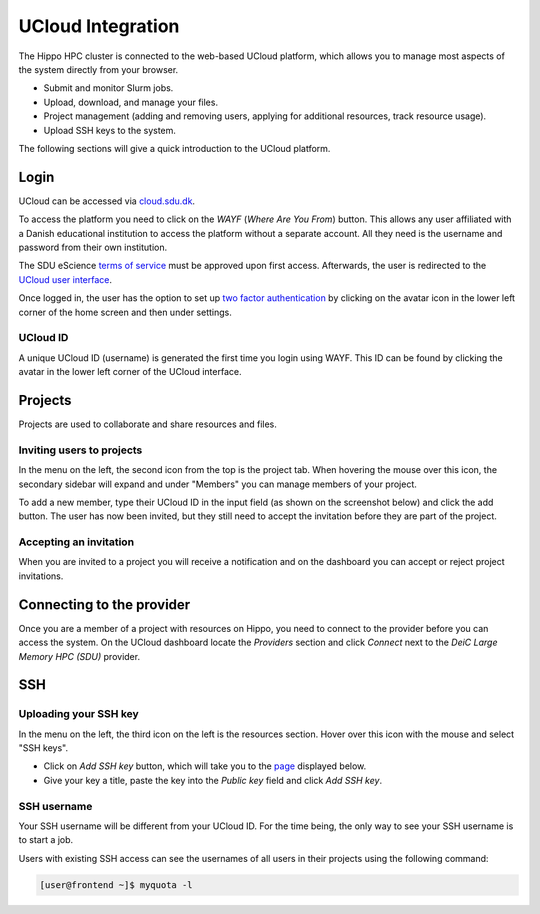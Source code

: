 UCloud Integration
==================
The Hippo HPC cluster is connected to the web-based UCloud platform, which allows you to manage most aspects of the system directly from your browser.

- Submit and monitor Slurm jobs.
- Upload, download, and manage your files.
- Project management (adding and removing users, applying for additional resources, track resource usage).
- Upload SSH keys to the system.

The following sections will give a quick introduction to the UCloud platform.

Login
-----

UCloud can be accessed via `cloud.sdu.dk`_.

.. image:: ../extra/ucloud/login.png
   :width: 90%


To access the platform you need to click on the *WAYF* (*Where Are You From*) button. This allows any user affiliated with a Danish educational institution to access the platform without a separate account. All they need is the username and password from their own institution.

The SDU eScience `terms of service`_ must be approved upon first access. Afterwards, the user is redirected to the `UCloud user interface`_.

Once logged in, the user has the option to set up `two factor authentication`_ by clicking on the avatar icon in the lower left corner of the home screen and then under settings.

UCloud ID
_______________

A unique UCloud ID (username) is generated the first time you login using WAYF. This ID can be found by clicking the avatar in the lower left corner of the UCloud interface.

.. image:: ../extra/ucloud/username.png
   :width: 90%


Projects
--------

Projects are used to collaborate and share resources and files.

Inviting users to projects
__________________________

In the menu on the left, the second icon from the top is the project tab. When hovering the mouse over this icon, the secondary sidebar will expand and under "Members" you can manage members of your project.

To add a new member, type their UCloud ID in the input field (as shown on the screenshot below) and click the add button. The user has now been invited, but they still need to accept the invitation before they are part of the project.

.. image:: ../extra/ucloud/invite.png
   :width: 90%

Accepting an invitation
_______________________

When you are invited to a project you will receive a notification and on the dashboard you can accept or reject project invitations.

.. image:: ../extra/ucloud/accept.png
   :width: 90%


Connecting to the provider
--------------------------

Once you are a member of a project with resources on Hippo, you need to connect to the provider before you can access the system.
On the UCloud dashboard locate the *Providers* section and click *Connect* next to the *DeiC Large Memory HPC (SDU)* provider.

.. image:: ../extra/ucloud/provider.png
   :width: 90%


SSH
---

Uploading your SSH key
______________________

In the menu on the left, the third icon on the left is the resources section. Hover over this icon with the mouse and select "SSH keys".

- Click on *Add SSH key* button, which  will take you to the `page`_ displayed below.
- Give your key a title, paste the key into the `Public key` field and click `Add SSH key`.

.. image:: ../extra/ucloud/sshkey.png
   :width: 90%


SSH username
____________

Your SSH username will be different from your UCloud ID. For the time being, the only way to see your SSH username is to start a job.

Users with existing SSH access can see the usernames of all users in their projects using the following command:

.. code-block:: console

	[user@frontend ~]$ myquota -l


.. _cloud.sdu.dk: https://cloud.sdu.dk
.. _terms of service: https://legal.cloud.sdu.dk
.. _UCloud user interface: https://docs.cloud.sdu.dk/guide/navigation-intro.html
.. _two factor authentication: https://dev.cloud.sdu.dk/app/users/settings
.. _SSH Keys: https://cloud.sdu.dk/app/ssh-keys
.. _page: https://cloud.sdu.dk/app/ssh-keys/create
